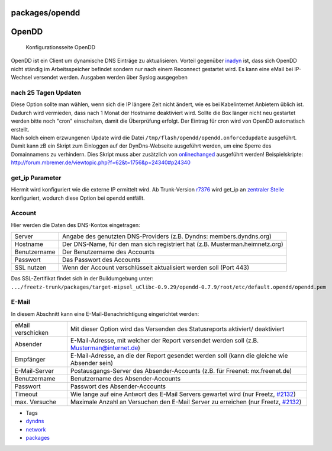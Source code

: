 packages/opendd
===============
.. _OpenDD:

OpenDD
======

.. figure:: /screenshots/177.jpg
   :alt: Konfigurationsseite OpenDD

   Konfigurationsseite OpenDD

OpenDD ist ein Client um dynamische DNS Einträge zu aktualisieren.
Vorteil gegenüber `inadyn <inadyn-mt.html>`__ ist, dass sich OpenDD
nicht ständig im Arbeitsspeicher befindet sondern nur nach einem
Reconnect gestartet wird. Es kann eine eMail bei IP-Wechsel versendet
werden. Ausgaben werden über Syslog ausgegeben

.. _nach25TagenUpdaten:

nach 25 Tagen Updaten
---------------------

| Diese Option sollte man wählen, wenn sich die IP längere Zeit nicht
  ändert, wie es bei Kabelinternet Anbietern üblich ist. Dadurch wird
  vermieden, dass nach 1 Monat der Hostname deaktiviert wird. Sollte die
  Box länger nicht neu gestartet werden bitte noch "cron" einschalten,
  damit die Überprüfung erfolgt. Der Eintrag für cron wird von OpenDD
  automatisch erstellt.
| Nach solch einem erzwungenen Update wird die Datei
  ``/tmp/flash/opendd/opendd.onforcedupdate`` ausgeführt. Damit kann zB
  ein Skript zum Einloggen auf der DynDns-Webseite ausgeführt werden, um
  eine Sperre des Domainnamens zu verhindern. Dies Skript muss aber
  zusätzlich von `onlinechanged <onlinechanged.html>`__ ausgeführt
  werden! Beispielskripte:
  `​http://forum.mbremer.de/viewtopic.php?f=62&t=1756&p=24340#p24340 <http://forum.mbremer.de/viewtopic.php?f=62&t=1756&p=24340#p24340>`__

.. _get_ipParameter:

get_ip Parameter
----------------

Hiermit wird konfiguriert wie die externe IP ermittelt wird. Ab
Trunk-Version `r7376 </changeset/7376>`__ wird get_ip an `zentraler
Stelle <mod.html#get_ip>`__ konfiguriert, wodurch diese Option bei
opendd entfällt.

.. _Account:

Account
-------

Hier werden die Daten des DNS-Kontos eingetragen:

+-----------------------------------+-----------------------------------+
| Server                            | Angabe des genutzten              |
|                                   | DNS-Providers (z.B. Dyndns:       |
|                                   | members.dyndns.org)               |
+-----------------------------------+-----------------------------------+
| Hostname                          | Der DNS-Name, für den man sich    |
|                                   | registriert hat (z.B.             |
|                                   | Musterman.heimnetz.org)           |
+-----------------------------------+-----------------------------------+
| Benutzername                      | Der Benutzername des Accounts     |
+-----------------------------------+-----------------------------------+
| Passwort                          | Das Passwort des Accounts         |
+-----------------------------------+-----------------------------------+
| SSL nutzen                        | Wenn der Account verschlüsselt    |
|                                   | aktualisiert werden soll (Port    |
|                                   | 443)                              |
+-----------------------------------+-----------------------------------+

| Das SSL-Zertifikat findet sich in der Buildumgebung unter:
| ``.../freetz-trunk/packages/target-mipsel_uClibc-0.9.29/opendd-0.7.9/root/etc/default.opendd/opendd.pem``

.. _E-Mail:

E-Mail
------

In diesem Abschnitt kann eine E-Mail-Benachrichtigung eingerichtet
werden:

+-----------------------------------+-----------------------------------+
| eMail verschicken                 | Mit dieser Option wird das        |
|                                   | Versenden des Statusreports       |
|                                   | aktiviert/ deaktiviert            |
+-----------------------------------+-----------------------------------+
| Absender                          | E-Mail-Adresse, mit welcher der   |
|                                   | Report versendet werden soll      |
|                                   | (z.B. Musterman@internet.de)      |
+-----------------------------------+-----------------------------------+
| Empfänger                         | E-Mail-Adresse, an die der Report |
|                                   | gesendet werden soll (kann die    |
|                                   | gleiche wie Absender sein)        |
+-----------------------------------+-----------------------------------+
| E-Mail-Server                     | Postausgangs-Server des           |
|                                   | Absender-Accounts (z.B. für       |
|                                   | Freenet: mx.freenet.de)           |
+-----------------------------------+-----------------------------------+
| Benutzername                      | Benutzername des                  |
|                                   | Absender-Accounts                 |
+-----------------------------------+-----------------------------------+
| Passwort                          | Passwort des Absender-Accounts    |
+-----------------------------------+-----------------------------------+
| Timeout                           | Wie lange auf eine Antwort des    |
|                                   | E-Mail Servers gewartet wird (nur |
|                                   | Freetz, `#2132 </ticket/2132>`__) |
+-----------------------------------+-----------------------------------+
| max. Versuche                     | Maximale Anzahl an Versuchen den  |
|                                   | E-Mail Server zu erreichen (nur   |
|                                   | Freetz, `#2132 </ticket/2132>`__) |
+-----------------------------------+-----------------------------------+

-  Tags
-  `dyndns </tags/dyndns>`__
-  `network </tags/network>`__
-  `packages <../packages.html>`__
